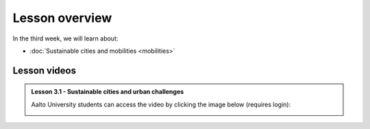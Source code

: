 Lesson overview
===============

In the third week, we will learn about:

- :doc:`Sustainable cities and mobilities <mobilities>`

.. s
     - :doc:`Mobility analytics <trajectory-data-mining>`
     - :doc:`Tutorial: Trajectory data mining in Python <mobility-analytics>`
     - :doc:`Exercise 3 <exercise-3>`

Lesson videos
-------------

.. admonition:: Lesson 3.1 - Sustainable cities and urban challenges

   Aalto University students can access the video by clicking the image below (requires login):

   .. figure:: img/SDS4SD_Lesson_3.1.png
       :target: https://aalto.cloud.panopto.eu/Panopto/Pages/Viewer.aspx?id=5384bd0f-841c-4189-aa8e-af930120033c
       :width: 500px
       :align: left


..    .. admonition:: Lesson 3.2 - Mobility analytics

        Aalto University students can access the video by clicking the image below (requires login):

        .. figure:: img/SDS4SD_Lesson_3.2.png
            :target: https://aalto.cloud.panopto.eu/Panopto/Pages/Viewer.aspx?id=6f887be7-5d2f-426f-8954-ae280113c249
            :width: 500px
            :align: left

    .. admonition:: Lesson 3.3 - Trajectory data mining in Python

        Aalto University students can access the video by clicking the image below (requires login):

        .. figure:: img/SDS4SD_Lesson_3.3.png
            :target: https://aalto.cloud.panopto.eu/Panopto/Pages/Viewer.aspx?id=6fd43a85-d319-4127-8302-ae280113cad0
            :width: 500px
            :align: left


